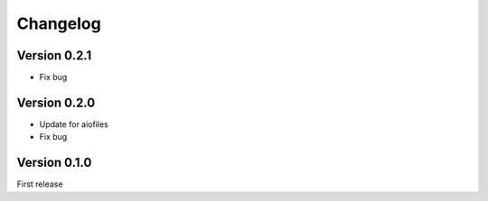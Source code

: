 =========
Changelog
=========


Version 0.2.1
-------------
- Fix bug


Version 0.2.0
-------------
- Update for aiofiles
- Fix bug


Version 0.1.0
-------------
First release
